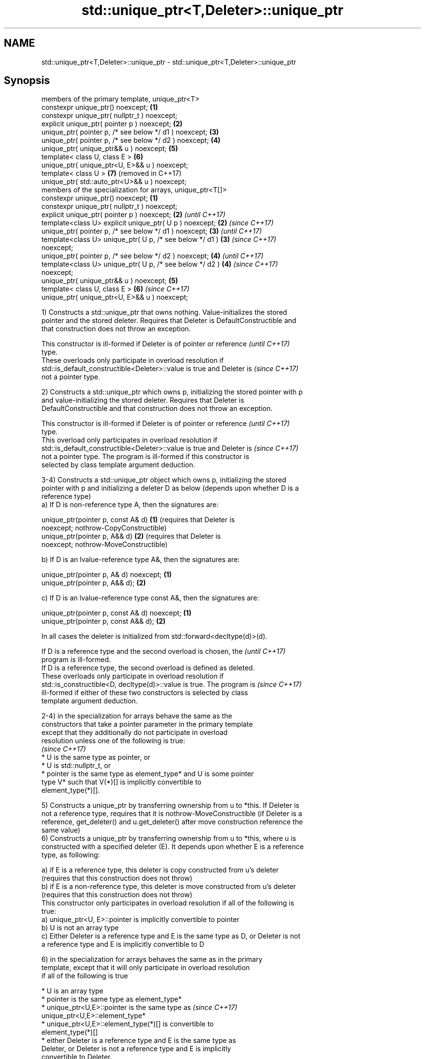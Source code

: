 .TH std::unique_ptr<T,Deleter>::unique_ptr 3 "2019.08.27" "http://cppreference.com" "C++ Standard Libary"
.SH NAME
std::unique_ptr<T,Deleter>::unique_ptr \- std::unique_ptr<T,Deleter>::unique_ptr

.SH Synopsis
   members of the primary template, unique_ptr<T>
   constexpr unique_ptr() noexcept;                              \fB(1)\fP
   constexpr unique_ptr( nullptr_t ) noexcept;
   explicit unique_ptr( pointer p ) noexcept;                    \fB(2)\fP
   unique_ptr( pointer p, /* see below */ d1 ) noexcept;         \fB(3)\fP
   unique_ptr( pointer p, /* see below */ d2 ) noexcept;         \fB(4)\fP
   unique_ptr( unique_ptr&& u ) noexcept;                        \fB(5)\fP
   template< class U, class E >                                  \fB(6)\fP
   unique_ptr( unique_ptr<U, E>&& u ) noexcept;
   template< class U >                                           \fB(7)\fP (removed in C++17)
   unique_ptr( std::auto_ptr<U>&& u ) noexcept;
   members of the specialization for arrays, unique_ptr<T[]>
   constexpr unique_ptr() noexcept;                              \fB(1)\fP
   constexpr unique_ptr( nullptr_t ) noexcept;
   explicit unique_ptr( pointer p ) noexcept;                    \fB(2)\fP \fI(until C++17)\fP
   template<class U> explicit unique_ptr( U p ) noexcept;        \fB(2)\fP \fI(since C++17)\fP
   unique_ptr( pointer p, /* see below */ d1 ) noexcept;         \fB(3)\fP \fI(until C++17)\fP
   template<class U> unique_ptr( U p, /* see below */ d1 )       \fB(3)\fP \fI(since C++17)\fP
   noexcept;
   unique_ptr( pointer p, /* see below */ d2 ) noexcept;         \fB(4)\fP \fI(until C++17)\fP
   template<class U> unique_ptr( U p, /* see below */ d2 )       \fB(4)\fP \fI(since C++17)\fP
   noexcept;
   unique_ptr( unique_ptr&& u ) noexcept;                        \fB(5)\fP
   template< class U, class E >                                  \fB(6)\fP \fI(since C++17)\fP
   unique_ptr( unique_ptr<U, E>&& u ) noexcept;

   1) Constructs a std::unique_ptr that owns nothing. Value-initializes the stored
   pointer and the stored deleter. Requires that Deleter is DefaultConstructible and
   that construction does not throw an exception.

   This constructor is ill-formed if Deleter is of pointer or reference   \fI(until C++17)\fP
   type.
   These overloads only participate in overload resolution if
   std::is_default_constructible<Deleter>::value is true and Deleter is   \fI(since C++17)\fP
   not a pointer type.

   2) Constructs a std::unique_ptr which owns p, initializing the stored pointer with p
   and value-initializing the stored deleter. Requires that Deleter is
   DefaultConstructible and that construction does not throw an exception.

   This constructor is ill-formed if Deleter is of pointer or reference   \fI(until C++17)\fP
   type.
   This overload only participates in overload resolution if
   std::is_default_constructible<Deleter>::value is true and Deleter is   \fI(since C++17)\fP
   not a pointer type. The program is ill-formed if this constructor is
   selected by class template argument deduction.

   3-4) Constructs a std::unique_ptr object which owns p, initializing the stored
   pointer with p and initializing a deleter D as below (depends upon whether D is a
   reference type)
   a) If D is non-reference type A, then the signatures are:

   unique_ptr(pointer p, const A& d) \fB(1)\fP (requires that Deleter is
   noexcept;                             nothrow-CopyConstructible)
   unique_ptr(pointer p, A&& d)      \fB(2)\fP (requires that Deleter is
   noexcept;                             nothrow-MoveConstructible)

   b) If D is an lvalue-reference type A&, then the signatures are:

   unique_ptr(pointer p, A& d) noexcept; \fB(1)\fP
   unique_ptr(pointer p, A&& d);         \fB(2)\fP

   c) If D is an lvalue-reference type const A&, then the signatures are:

   unique_ptr(pointer p, const A& d) noexcept; \fB(1)\fP
   unique_ptr(pointer p, const A&& d);         \fB(2)\fP

   In all cases the deleter is initialized from std::forward<decltype(d)>(d).

   If D is a reference type and the second overload is chosen, the        \fI(until C++17)\fP
   program is ill-formed.
   If D is a reference type, the second overload is defined as deleted.
   These overloads only participate in overload resolution if
   std::is_constructible<D, decltype(d)>::value is true. The program is   \fI(since C++17)\fP
   ill-formed if either of these two constructors is selected by class
   template argument deduction.

   2-4) in the specialization for arrays behave the same as the
   constructors that take a pointer parameter in the primary template
   except that they additionally do not participate in overload
   resolution unless one of the following is true:
                                                                          \fI(since C++17)\fP
     * U is the same type as pointer, or
     * U is std::nullptr_t, or
     * pointer is the same type as element_type* and U is some pointer
       type V* such that V(*)[] is implicitly convertible to
       element_type(*)[].

   5) Constructs a unique_ptr by transferring ownership from u to *this. If Deleter is
   not a reference type, requires that it is nothrow-MoveConstructible (if Deleter is a
   reference, get_deleter() and u.get_deleter() after move construction reference the
   same value)
   6) Constructs a unique_ptr by transferring ownership from u to *this, where u is
   constructed with a specified deleter (E). It depends upon whether E is a reference
   type, as following:

   a) if E is a reference type, this deleter is copy constructed from u's deleter
   (requires that this construction does not throw)
   b) if E is a non-reference type, this deleter is move constructed from u's deleter
   (requires that this construction does not throw)
   This constructor only participates in overload resolution if all of the following is
   true:
   a) unique_ptr<U, E>::pointer is implicitly convertible to pointer
   b) U is not an array type
   c) Either Deleter is a reference type and E is the same type as D, or Deleter is not
   a reference type and E is implicitly convertible to D

   6) in the specialization for arrays behaves the same as in the primary
   template, except that it will only participate in overload resolution
   if all of the following is true

     * U is an array type
     * pointer is the same type as element_type*
     * unique_ptr<U,E>::pointer is the same type as                       \fI(since C++17)\fP
       unique_ptr<U,E>::element_type*
     * unique_ptr<U,E>::element_type(*)[] is convertible to
       element_type(*)[]
     * either Deleter is a reference type and E is the same type as
       Deleter, or Deleter is not a reference type and E is implicitly
       convertible to Deleter.

   7) Constructs a unique_ptr where the stored pointer is initialized with u.release()
   and the stored deleter is value-initialized. This constructor only participates in
   overload resolution if U* is implicitly convertible to T* and Deleter is the same
   type as std::default_delete<T>.

.SH Parameters

   p     - a pointer to an object to manage
   d1,d2 - a deleter to use to destroy the object
   u     - another smart pointer to acquire the ownership from

.SH Notes

   Instead of using the overload \fB(2)\fP together with new, it is often a better idea to
   use std::make_unique<T>.

   std::unique_ptr<Derived> is implicitly convertible to std::unique_ptr<Base> through
   the overload \fB(6)\fP (because both the managed pointer and std::default_delete are
   implicitly convertible)

   Because the default constructor is constexpr, static unique_ptrs are initialized as
   part of static non-local initialization, before any dynamic non-local initialization
   begins. This makes it safe to use a unique_ptr in a constructor of any static
   object.

   There is no class template argument deduction from pointer type
   because it is impossible to distinguish a pointer obtained from array  \fI(since C++17)\fP
   and non-array forms of new

.SH Example

   
// Run this code

 #include <iostream>
 #include <memory>

 struct Foo { // object to manage
     Foo() { std::cout << "Foo ctor\\n"; }
     Foo(const Foo&) { std::cout << "Foo copy ctor\\n"; }
     Foo(Foo&&) { std::cout << "Foo move ctor\\n"; }
     ~Foo() { std::cout << "~Foo dtor\\n"; }
 };

 struct D { // deleter
     D() {};
     D(const D&) { std::cout << "D copy ctor\\n"; }
     D(D&) { std::cout << "D non-const copy ctor\\n";}
     D(D&&) { std::cout << "D move ctor \\n"; }
     void operator()(Foo* p) const {
         std::cout << "D is deleting a Foo\\n";
         delete p;
     };
 };

 int main()
 {
     std::cout << "Example constructor(1)...\\n";
     std::unique_ptr<Foo> up1;  // up1 is empty
     std::unique_ptr<Foo> up1b(nullptr);  // up1b is empty

     std::cout << "Example constructor(2)...\\n";
     {
         std::unique_ptr<Foo> up2(new Foo); //up2 now owns a Foo
     } // Foo deleted

     std::cout << "Example constructor(3)...\\n";
     D d;
     {  // deleter type is not a reference
        std::unique_ptr<Foo, D> up3(new Foo, d); // deleter copied
     }
     {  // deleter type is a reference
        std::unique_ptr<Foo, D&> up3b(new Foo, d); // up3b holds a reference to d
     }

     std::cout << "Example constructor(4)...\\n";
     {  // deleter is not a reference
        std::unique_ptr<Foo, D> up4(new Foo, D()); // deleter moved
     }

     std::cout << "Example constructor(5)...\\n";
     {
        std::unique_ptr<Foo> up5a(new Foo);
        std::unique_ptr<Foo> up5b(std::move(up5a)); // ownership transfer
     }

     std::cout << "Example constructor(6)...\\n";
     {
         std::unique_ptr<Foo, D> up6a(new Foo, d); // D is copied
         std::unique_ptr<Foo, D> up6b(std::move(up6a)); // D is moved

         std::unique_ptr<Foo, D&> up6c(new Foo, d); // D is a reference
         std::unique_ptr<Foo, D> up6d(std::move(up6c)); // D is copied
     }

 #if (__cplusplus < 201703L)
     std::cout << "Example constructor(7)...\\n";
     {
         std::auto_ptr<Foo> up7a(new Foo);
         std::unique_ptr<Foo> up7b(std::move(up7a)); // ownership transfer
     }
 #endif

     std::cout << "Example array constructor...\\n";
     {
         std::unique_ptr<Foo[]> up(new Foo[3]);
     } // three Foo objects deleted
 }

.SH Output:

 Example constructor\fB(1)\fP...
 Example constructor\fB(2)\fP...
 Foo ctor
 ~Foo dtor
 Example constructor\fB(3)\fP...
 Foo ctor
 D copy ctor
 D is deleting a Foo
 ~Foo dtor
 Foo ctor
 D is deleting a Foo
 ~Foo dtor
 Example constructor\fB(4)\fP...
 Foo ctor
 D move ctor
 D is deleting a Foo
 ~Foo dtor
 Example constructor\fB(5)\fP...
 Foo ctor
 ~Foo dtor
 Example constructor\fB(6)\fP...
 Foo ctor
 D copy ctor
 D move ctor
 Foo ctor
 D non-const copy ctor
 D is deleting a Foo
 ~Foo dtor
 D is deleting a Foo
 ~Foo dtor
 Example constructor\fB(7)\fP...
 Foo ctor
 ~Foo dtor
 Example array constructor...
 Foo ctor
 Foo ctor
 Foo ctor
 ~Foo dtor
 ~Foo dtor
 ~Foo dtor

